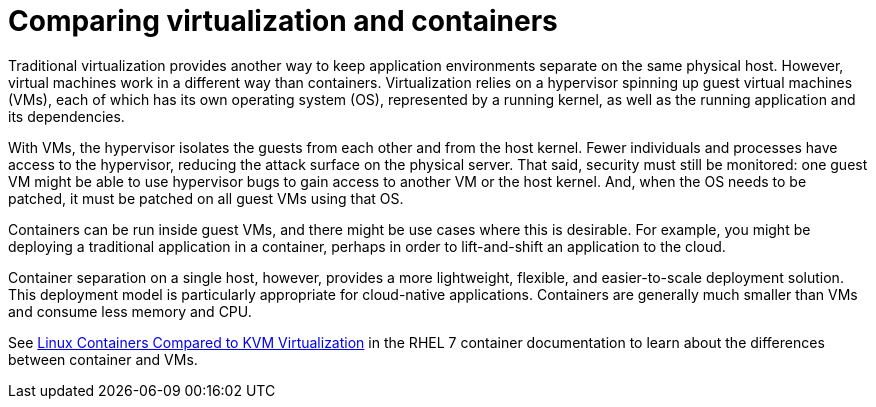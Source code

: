 // Module included in the following assemblies:
//
// * security/container_security/security-hosts-vms.adoc

[id="security-hosts-vms-vs-containers_{context}"]
= Comparing virtualization and containers

Traditional virtualization provides another way to keep application
environments separate on the same physical host. However, virtual machines
work in a different way than containers.
Virtualization relies on a hypervisor spinning up guest
virtual machines (VMs), each of which has its own operating system (OS),
represented by a running kernel, as well as the running application and its dependencies.

With VMs, the hypervisor isolates the guests from each other and from the host
kernel. Fewer individuals and processes have access to the hypervisor, reducing
the attack surface on the physical server. That said, security must still be
monitored: one guest VM might be able to use hypervisor bugs to gain access to
another VM or the host kernel. And, when the OS needs to be patched, it must be
patched on all guest VMs using that OS.

Containers can be run inside guest VMs, and there might be use cases where this is
desirable. For example, you might be deploying a traditional application in a
container, perhaps in order to lift-and-shift an application to the cloud.

Container separation on a single host, however, provides a more lightweight,
flexible, and easier-to-scale deployment solution. This deployment model is
particularly appropriate for cloud-native applications. Containers are
generally much smaller than VMs and consume less memory and CPU.

ifndef::openshift-origin[]
See link:https://access.redhat.com/documentation/en-us/red_hat_enterprise_linux_atomic_host/7/html/overview_of_containers_in_red_hat_systems/introduction_to_linux_containers#linux_containers_compared_to_kvm_virtualization[Linux Containers Compared to KVM Virtualization]
in the RHEL 7 container documentation to learn about the differences between container and VMs.
endif::[]

